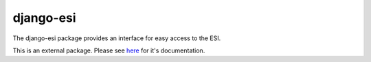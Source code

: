 ======================
django-esi
======================

The django-esi package provides an interface for easy access to the ESI.

This is an external package. Please see `here <https://django-esi.readthedocs.io/en/latest/>`_ for it's documentation.
